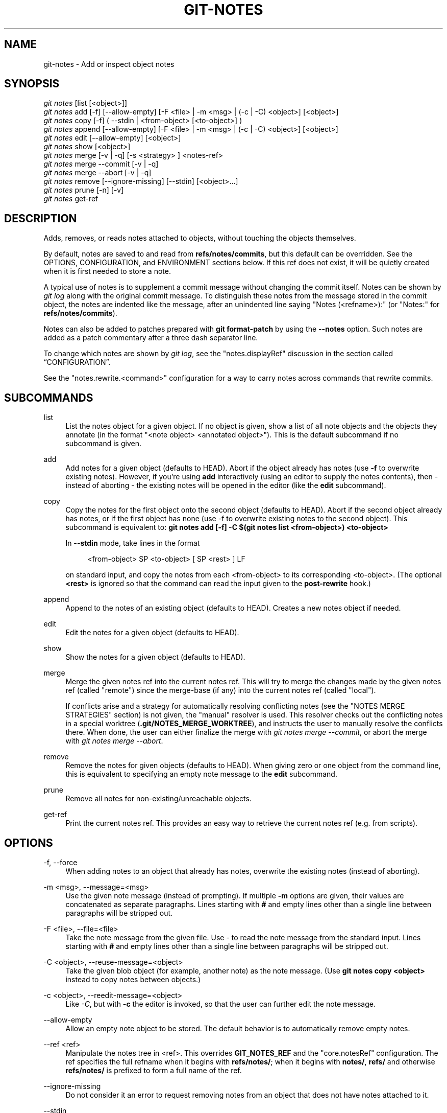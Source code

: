 '\" t
.\"     Title: git-notes
.\"    Author: [FIXME: author] [see http://www.docbook.org/tdg5/en/html/author]
.\" Generator: DocBook XSL Stylesheets vsnapshot <http://docbook.sf.net/>
.\"      Date: 10/11/2022
.\"    Manual: Git Manual
.\"    Source: Git 2.38.0.83.gd420dda057
.\"  Language: English
.\"
.TH "GIT\-NOTES" "1" "10/11/2022" "Git 2\&.38\&.0\&.83\&.gd420dda" "Git Manual"
.\" -----------------------------------------------------------------
.\" * Define some portability stuff
.\" -----------------------------------------------------------------
.\" ~~~~~~~~~~~~~~~~~~~~~~~~~~~~~~~~~~~~~~~~~~~~~~~~~~~~~~~~~~~~~~~~~
.\" http://bugs.debian.org/507673
.\" http://lists.gnu.org/archive/html/groff/2009-02/msg00013.html
.\" ~~~~~~~~~~~~~~~~~~~~~~~~~~~~~~~~~~~~~~~~~~~~~~~~~~~~~~~~~~~~~~~~~
.ie \n(.g .ds Aq \(aq
.el       .ds Aq '
.\" -----------------------------------------------------------------
.\" * set default formatting
.\" -----------------------------------------------------------------
.\" disable hyphenation
.nh
.\" disable justification (adjust text to left margin only)
.ad l
.\" -----------------------------------------------------------------
.\" * MAIN CONTENT STARTS HERE *
.\" -----------------------------------------------------------------
.SH "NAME"
git-notes \- Add or inspect object notes
.SH "SYNOPSIS"
.sp
.nf
\fIgit notes\fR [list [<object>]]
\fIgit notes\fR add [\-f] [\-\-allow\-empty] [\-F <file> | \-m <msg> | (\-c | \-C) <object>] [<object>]
\fIgit notes\fR copy [\-f] ( \-\-stdin | <from\-object> [<to\-object>] )
\fIgit notes\fR append [\-\-allow\-empty] [\-F <file> | \-m <msg> | (\-c | \-C) <object>] [<object>]
\fIgit notes\fR edit [\-\-allow\-empty] [<object>]
\fIgit notes\fR show [<object>]
\fIgit notes\fR merge [\-v | \-q] [\-s <strategy> ] <notes\-ref>
\fIgit notes\fR merge \-\-commit [\-v | \-q]
\fIgit notes\fR merge \-\-abort [\-v | \-q]
\fIgit notes\fR remove [\-\-ignore\-missing] [\-\-stdin] [<object>\&...]
\fIgit notes\fR prune [\-n] [\-v]
\fIgit notes\fR get\-ref
.fi
.sp
.SH "DESCRIPTION"
.sp
Adds, removes, or reads notes attached to objects, without touching the objects themselves\&.
.sp
By default, notes are saved to and read from \fBrefs/notes/commits\fR, but this default can be overridden\&. See the OPTIONS, CONFIGURATION, and ENVIRONMENT sections below\&. If this ref does not exist, it will be quietly created when it is first needed to store a note\&.
.sp
A typical use of notes is to supplement a commit message without changing the commit itself\&. Notes can be shown by \fIgit log\fR along with the original commit message\&. To distinguish these notes from the message stored in the commit object, the notes are indented like the message, after an unindented line saying "Notes (<refname>):" (or "Notes:" for \fBrefs/notes/commits\fR)\&.
.sp
Notes can also be added to patches prepared with \fBgit format\-patch\fR by using the \fB\-\-notes\fR option\&. Such notes are added as a patch commentary after a three dash separator line\&.
.sp
To change which notes are shown by \fIgit log\fR, see the "notes\&.displayRef" discussion in the section called \(lqCONFIGURATION\(rq\&.
.sp
See the "notes\&.rewrite\&.<command>" configuration for a way to carry notes across commands that rewrite commits\&.
.SH "SUBCOMMANDS"
.PP
list
.RS 4
List the notes object for a given object\&. If no object is given, show a list of all note objects and the objects they annotate (in the format "<note object> <annotated object>")\&. This is the default subcommand if no subcommand is given\&.
.RE
.PP
add
.RS 4
Add notes for a given object (defaults to HEAD)\&. Abort if the object already has notes (use
\fB\-f\fR
to overwrite existing notes)\&. However, if you\(cqre using
\fBadd\fR
interactively (using an editor to supply the notes contents), then \- instead of aborting \- the existing notes will be opened in the editor (like the
\fBedit\fR
subcommand)\&.
.RE
.PP
copy
.RS 4
Copy the notes for the first object onto the second object (defaults to HEAD)\&. Abort if the second object already has notes, or if the first object has none (use \-f to overwrite existing notes to the second object)\&. This subcommand is equivalent to:
\fBgit notes add [\-f] \-C $(git notes list <from\-object>) <to\-object>\fR
.sp
In
\fB\-\-stdin\fR
mode, take lines in the format
.sp
.if n \{\
.RS 4
.\}
.nf
<from\-object> SP <to\-object> [ SP <rest> ] LF
.fi
.if n \{\
.RE
.\}
.sp
on standard input, and copy the notes from each <from\-object> to its corresponding <to\-object>\&. (The optional
\fB<rest>\fR
is ignored so that the command can read the input given to the
\fBpost\-rewrite\fR
hook\&.)
.RE
.PP
append
.RS 4
Append to the notes of an existing object (defaults to HEAD)\&. Creates a new notes object if needed\&.
.RE
.PP
edit
.RS 4
Edit the notes for a given object (defaults to HEAD)\&.
.RE
.PP
show
.RS 4
Show the notes for a given object (defaults to HEAD)\&.
.RE
.PP
merge
.RS 4
Merge the given notes ref into the current notes ref\&. This will try to merge the changes made by the given notes ref (called "remote") since the merge\-base (if any) into the current notes ref (called "local")\&.
.sp
If conflicts arise and a strategy for automatically resolving conflicting notes (see the "NOTES MERGE STRATEGIES" section) is not given, the "manual" resolver is used\&. This resolver checks out the conflicting notes in a special worktree (\fB\&.git/NOTES_MERGE_WORKTREE\fR), and instructs the user to manually resolve the conflicts there\&. When done, the user can either finalize the merge with
\fIgit notes merge \-\-commit\fR, or abort the merge with
\fIgit notes merge \-\-abort\fR\&.
.RE
.PP
remove
.RS 4
Remove the notes for given objects (defaults to HEAD)\&. When giving zero or one object from the command line, this is equivalent to specifying an empty note message to the
\fBedit\fR
subcommand\&.
.RE
.PP
prune
.RS 4
Remove all notes for non\-existing/unreachable objects\&.
.RE
.PP
get\-ref
.RS 4
Print the current notes ref\&. This provides an easy way to retrieve the current notes ref (e\&.g\&. from scripts)\&.
.RE
.SH "OPTIONS"
.PP
\-f, \-\-force
.RS 4
When adding notes to an object that already has notes, overwrite the existing notes (instead of aborting)\&.
.RE
.PP
\-m <msg>, \-\-message=<msg>
.RS 4
Use the given note message (instead of prompting)\&. If multiple
\fB\-m\fR
options are given, their values are concatenated as separate paragraphs\&. Lines starting with
\fB#\fR
and empty lines other than a single line between paragraphs will be stripped out\&.
.RE
.PP
\-F <file>, \-\-file=<file>
.RS 4
Take the note message from the given file\&. Use
\fI\-\fR
to read the note message from the standard input\&. Lines starting with
\fB#\fR
and empty lines other than a single line between paragraphs will be stripped out\&.
.RE
.PP
\-C <object>, \-\-reuse\-message=<object>
.RS 4
Take the given blob object (for example, another note) as the note message\&. (Use
\fBgit notes copy <object>\fR
instead to copy notes between objects\&.)
.RE
.PP
\-c <object>, \-\-reedit\-message=<object>
.RS 4
Like
\fI\-C\fR, but with
\fB\-c\fR
the editor is invoked, so that the user can further edit the note message\&.
.RE
.PP
\-\-allow\-empty
.RS 4
Allow an empty note object to be stored\&. The default behavior is to automatically remove empty notes\&.
.RE
.PP
\-\-ref <ref>
.RS 4
Manipulate the notes tree in <ref>\&. This overrides
\fBGIT_NOTES_REF\fR
and the "core\&.notesRef" configuration\&. The ref specifies the full refname when it begins with
\fBrefs/notes/\fR; when it begins with
\fBnotes/\fR,
\fBrefs/\fR
and otherwise
\fBrefs/notes/\fR
is prefixed to form a full name of the ref\&.
.RE
.PP
\-\-ignore\-missing
.RS 4
Do not consider it an error to request removing notes from an object that does not have notes attached to it\&.
.RE
.PP
\-\-stdin
.RS 4
Also read the object names to remove notes from the standard input (there is no reason you cannot combine this with object names from the command line)\&.
.RE
.PP
\-n, \-\-dry\-run
.RS 4
Do not remove anything; just report the object names whose notes would be removed\&.
.RE
.PP
\-s <strategy>, \-\-strategy=<strategy>
.RS 4
When merging notes, resolve notes conflicts using the given strategy\&. The following strategies are recognized: "manual" (default), "ours", "theirs", "union" and "cat_sort_uniq"\&. This option overrides the "notes\&.mergeStrategy" configuration setting\&. See the "NOTES MERGE STRATEGIES" section below for more information on each notes merge strategy\&.
.RE
.PP
\-\-commit
.RS 4
Finalize an in\-progress
\fIgit notes merge\fR\&. Use this option when you have resolved the conflicts that
\fIgit notes merge\fR
stored in \&.git/NOTES_MERGE_WORKTREE\&. This amends the partial merge commit created by
\fIgit notes merge\fR
(stored in \&.git/NOTES_MERGE_PARTIAL) by adding the notes in \&.git/NOTES_MERGE_WORKTREE\&. The notes ref stored in the \&.git/NOTES_MERGE_REF symref is updated to the resulting commit\&.
.RE
.PP
\-\-abort
.RS 4
Abort/reset an in\-progress
\fIgit notes merge\fR, i\&.e\&. a notes merge with conflicts\&. This simply removes all files related to the notes merge\&.
.RE
.PP
\-q, \-\-quiet
.RS 4
When merging notes, operate quietly\&.
.RE
.PP
\-v, \-\-verbose
.RS 4
When merging notes, be more verbose\&. When pruning notes, report all object names whose notes are removed\&.
.RE
.SH "DISCUSSION"
.sp
Commit notes are blobs containing extra information about an object (usually information to supplement a commit\(cqs message)\&. These blobs are taken from notes refs\&. A notes ref is usually a branch which contains "files" whose paths are the object names for the objects they describe, with some directory separators included for performance reasons \&\s-2\u[1]\d\s+2\&.
.sp
Every notes change creates a new commit at the specified notes ref\&. You can therefore inspect the history of the notes by invoking, e\&.g\&., \fBgit log \-p notes/commits\fR\&. Currently the commit message only records which operation triggered the update, and the commit authorship is determined according to the usual rules (see \fBgit-commit\fR(1))\&. These details may change in the future\&.
.sp
It is also permitted for a notes ref to point directly to a tree object, in which case the history of the notes can be read with \fBgit log \-p \-g <refname>\fR\&.
.SH "NOTES MERGE STRATEGIES"
.sp
The default notes merge strategy is "manual", which checks out conflicting notes in a special work tree for resolving notes conflicts (\fB\&.git/NOTES_MERGE_WORKTREE\fR), and instructs the user to resolve the conflicts in that work tree\&. When done, the user can either finalize the merge with \fIgit notes merge \-\-commit\fR, or abort the merge with \fIgit notes merge \-\-abort\fR\&.
.sp
Users may select an automated merge strategy from among the following using either \-s/\-\-strategy option or configuring notes\&.mergeStrategy accordingly:
.sp
"ours" automatically resolves conflicting notes in favor of the local version (i\&.e\&. the current notes ref)\&.
.sp
"theirs" automatically resolves notes conflicts in favor of the remote version (i\&.e\&. the given notes ref being merged into the current notes ref)\&.
.sp
"union" automatically resolves notes conflicts by concatenating the local and remote versions\&.
.sp
"cat_sort_uniq" is similar to "union", but in addition to concatenating the local and remote versions, this strategy also sorts the resulting lines, and removes duplicate lines from the result\&. This is equivalent to applying the "cat | sort | uniq" shell pipeline to the local and remote versions\&. This strategy is useful if the notes follow a line\-based format where one wants to avoid duplicated lines in the merge result\&. Note that if either the local or remote version contain duplicate lines prior to the merge, these will also be removed by this notes merge strategy\&.
.SH "EXAMPLES"
.sp
You can use notes to add annotations with information that was not available at the time a commit was written\&.
.sp
.if n \{\
.RS 4
.\}
.nf
$ git notes add \-m \(aqTested\-by: Johannes Sixt <j6t@kdbg\&.org>\(aq 72a144e2
$ git show \-s 72a144e
[\&.\&.\&.]
    Signed\-off\-by: Junio C Hamano <gitster@pobox\&.com>

Notes:
    Tested\-by: Johannes Sixt <j6t@kdbg\&.org>
.fi
.if n \{\
.RE
.\}
.sp
.sp
In principle, a note is a regular Git blob, and any kind of (non\-)format is accepted\&. You can binary\-safely create notes from arbitrary files using \fIgit hash\-object\fR:
.sp
.if n \{\
.RS 4
.\}
.nf
$ cc *\&.c
$ blob=$(git hash\-object \-w a\&.out)
$ git notes \-\-ref=built add \-\-allow\-empty \-C "$blob" HEAD
.fi
.if n \{\
.RE
.\}
.sp
.sp
(You cannot simply use \fBgit notes \-\-ref=built add \-F a\&.out HEAD\fR because that is not binary\-safe\&.) Of course, it doesn\(cqt make much sense to display non\-text\-format notes with \fIgit log\fR, so if you use such notes, you\(cqll probably need to write some special\-purpose tools to do something useful with them\&.
.SH "CONFIGURATION"
.PP
core\&.notesRef
.RS 4
Notes ref to read and manipulate instead of
\fBrefs/notes/commits\fR\&. Must be an unabbreviated ref name\&. This setting can be overridden through the environment and command line\&.
.RE
.sp
Everything above this line in this section isn\(cqt included from the \fBgit-config\fR(1) documentation\&. The content that follows is the same as what\(cqs found there:
.PP
notes\&.mergeStrategy
.RS 4
Which merge strategy to choose by default when resolving notes conflicts\&. Must be one of
\fBmanual\fR,
\fBours\fR,
\fBtheirs\fR,
\fBunion\fR, or
\fBcat_sort_uniq\fR\&. Defaults to
\fBmanual\fR\&. See "NOTES MERGE STRATEGIES" section of
\fBgit-notes\fR(1)
for more information on each strategy\&.
.sp
This setting can be overridden by passing the
\fB\-\-strategy\fR
option to
\fBgit-notes\fR(1)\&.
.RE
.PP
notes\&.<name>\&.mergeStrategy
.RS 4
Which merge strategy to choose when doing a notes merge into refs/notes/<name>\&. This overrides the more general "notes\&.mergeStrategy"\&. See the "NOTES MERGE STRATEGIES" section in
\fBgit-notes\fR(1)
for more information on the available strategies\&.
.RE
.PP
notes\&.displayRef
.RS 4
Which ref (or refs, if a glob or specified more than once), in addition to the default set by
\fBcore\&.notesRef\fR
or
\fBGIT_NOTES_REF\fR, to read notes from when showing commit messages with the
\fIgit log\fR
family of commands\&.
.sp
This setting can be overridden with the
\fBGIT_NOTES_DISPLAY_REF\fR
environment variable, which must be a colon separated list of refs or globs\&.
.sp
A warning will be issued for refs that do not exist, but a glob that does not match any refs is silently ignored\&.
.sp
This setting can be disabled by the
\fB\-\-no\-notes\fR
option to the
\fIgit log\fR
family of commands, or by the
\fB\-\-notes=<ref>\fR
option accepted by those commands\&.
.sp
The effective value of "core\&.notesRef" (possibly overridden by GIT_NOTES_REF) is also implicitly added to the list of refs to be displayed\&.
.RE
.PP
notes\&.rewrite\&.<command>
.RS 4
When rewriting commits with <command> (currently
\fBamend\fR
or
\fBrebase\fR), if this variable is
\fBfalse\fR, git will not copy notes from the original to the rewritten commit\&. Defaults to
\fBtrue\fR\&. See also "\fBnotes\&.rewriteRef\fR" below\&.
.sp
This setting can be overridden with the
\fBGIT_NOTES_REWRITE_REF\fR
environment variable, which must be a colon separated list of refs or globs\&.
.RE
.PP
notes\&.rewriteMode
.RS 4
When copying notes during a rewrite (see the "notes\&.rewrite\&.<command>" option), determines what to do if the target commit already has a note\&. Must be one of
\fBoverwrite\fR,
\fBconcatenate\fR,
\fBcat_sort_uniq\fR, or
\fBignore\fR\&. Defaults to
\fBconcatenate\fR\&.
.sp
This setting can be overridden with the
\fBGIT_NOTES_REWRITE_MODE\fR
environment variable\&.
.RE
.PP
notes\&.rewriteRef
.RS 4
When copying notes during a rewrite, specifies the (fully qualified) ref whose notes should be copied\&. May be a glob, in which case notes in all matching refs will be copied\&. You may also specify this configuration several times\&.
.sp
Does not have a default value; you must configure this variable to enable note rewriting\&. Set it to
\fBrefs/notes/commits\fR
to enable rewriting for the default commit notes\&.
.sp
Can be overridden with the
\fBGIT_NOTES_REWRITE_REF\fR
environment variable\&. See
\fBnotes\&.rewrite\&.<command>\fR
above for a further description of its format\&.
.RE
.SH "ENVIRONMENT"
.PP
\fBGIT_NOTES_REF\fR
.RS 4
Which ref to manipulate notes from, instead of
\fBrefs/notes/commits\fR\&. This overrides the
\fBcore\&.notesRef\fR
setting\&.
.RE
.PP
\fBGIT_NOTES_DISPLAY_REF\fR
.RS 4
Colon\-delimited list of refs or globs indicating which refs, in addition to the default from
\fBcore\&.notesRef\fR
or
\fBGIT_NOTES_REF\fR, to read notes from when showing commit messages\&. This overrides the
\fBnotes\&.displayRef\fR
setting\&.
.sp
A warning will be issued for refs that do not exist, but a glob that does not match any refs is silently ignored\&.
.RE
.PP
\fBGIT_NOTES_REWRITE_MODE\fR
.RS 4
When copying notes during a rewrite, what to do if the target commit already has a note\&. Must be one of
\fBoverwrite\fR,
\fBconcatenate\fR,
\fBcat_sort_uniq\fR, or
\fBignore\fR\&. This overrides the
\fBcore\&.rewriteMode\fR
setting\&.
.RE
.PP
\fBGIT_NOTES_REWRITE_REF\fR
.RS 4
When rewriting commits, which notes to copy from the original to the rewritten commit\&. Must be a colon\-delimited list of refs or globs\&.
.sp
If not set in the environment, the list of notes to copy depends on the
\fBnotes\&.rewrite\&.<command>\fR
and
\fBnotes\&.rewriteRef\fR
settings\&.
.RE
.SH "GIT"
.sp
Part of the \fBgit\fR(1) suite
.SH "NOTES"
.IP " 1." 4
Permitted pathnames have the form \fIbf\fR\fB/\fR\fIfe\fR\fB/\fR\fI30\fR\fB/\fR\fI\&...\fR\fB/\fR\fI680d5a\&...\fR: a sequence of directory names of two hexadecimal digits each followed by a filename with the rest of the object ID.

